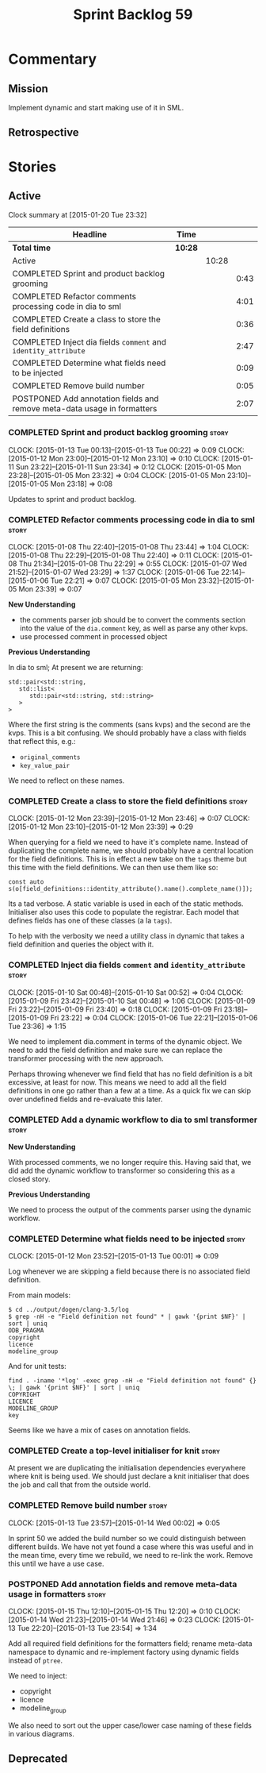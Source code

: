 #+title: Sprint Backlog 59
#+options: date:nil toc:nil author:nil num:nil
#+todo: STARTED | COMPLETED CANCELLED POSTPONED
#+tags: { story(s) spike(p) }

* Commentary

** Mission

Implement dynamic and start making use of it in SML.

** Retrospective

* Stories

** Active

#+begin: clocktable :maxlevel 3 :scope subtree
Clock summary at [2015-01-20 Tue 23:32]

| Headline                                                                 | Time    |       |      |
|--------------------------------------------------------------------------+---------+-------+------|
| *Total time*                                                             | *10:28* |       |      |
|--------------------------------------------------------------------------+---------+-------+------|
| Active                                                                   |         | 10:28 |      |
| COMPLETED Sprint and product backlog grooming                            |         |       | 0:43 |
| COMPLETED Refactor comments processing code in dia to sml                |         |       | 4:01 |
| COMPLETED Create a class to store the field definitions                  |         |       | 0:36 |
| COMPLETED Inject dia fields =comment= and =identity_attribute=           |         |       | 2:47 |
| COMPLETED Determine what fields need to be injected                      |         |       | 0:09 |
| COMPLETED Remove build number                                            |         |       | 0:05 |
| POSTPONED Add annotation fields and remove meta-data usage in formatters |         |       | 2:07 |
#+end:

*** COMPLETED Sprint and product backlog grooming                     :story:
    CLOSED: [2015-01-20 Tue 22:53]
    CLOCK: [2015-01-13 Tue 00:13]--[2015-01-13 Tue 00:22] =>  0:09
    CLOCK: [2015-01-12 Mon 23:00]--[2015-01-12 Mon 23:10] =>  0:10
    CLOCK: [2015-01-11 Sun 23:22]--[2015-01-11 Sun 23:34] =>  0:12
    CLOCK: [2015-01-05 Mon 23:28]--[2015-01-05 Mon 23:32] =>  0:04
    CLOCK: [2015-01-05 Mon 23:10]--[2015-01-05 Mon 23:18] =>  0:08

Updates to sprint and product backlog.

*** COMPLETED Refactor comments processing code in dia to sml         :story:
    CLOSED: [2015-01-09 Fri 23:46]
    CLOCK: [2015-01-08 Thu 22:40]--[2015-01-08 Thu 23:44] =>  1:04
    CLOCK: [2015-01-08 Thu 22:29]--[2015-01-08 Thu 22:40] =>  0:11
    CLOCK: [2015-01-08 Thu 21:34]--[2015-01-08 Thu 22:29] =>  0:55
    CLOCK: [2015-01-07 Wed 21:52]--[2015-01-07 Wed 23:29] =>  1:37
    CLOCK: [2015-01-06 Tue 22:14]--[2015-01-06 Tue 22:21] =>  0:07
    CLOCK: [2015-01-05 Mon 23:32]--[2015-01-05 Mon 23:39] =>  0:07

*New Understanding*

- the comments parser job should be to convert the comments section
  into the value of the =dia.comment= key, as well as parse any other
  kvps.
- use processed comment in processed object

*Previous Understanding*

In dia to sml; At present we are returning:

: std::pair<std::string,
:    std::list<
:       std::pair<std::string, std::string>
:    >
: >

Where the first string is the comments (sans kvps) and the second are
the kvps. This is a bit confusing. We should probably have a class
with fields that reflect this, e.g.:

- =original_comments=
- =key_value_pair=

We need to reflect on these names.

*** COMPLETED Create a class to store the field definitions           :story:
    CLOSED: [2015-01-12 Mon 23:46]
    CLOCK: [2015-01-12 Mon 23:39]--[2015-01-12 Mon 23:46] =>  0:07
    CLOCK: [2015-01-12 Mon 23:10]--[2015-01-12 Mon 23:39] =>  0:29

When querying for a field we need to have it's complete name. Instead
of duplicating the complete name, we should probably have a central
location for the field definitions. This is in effect a new take on
the =tags= theme but this time with the field definitions. We can then
use them like so:

#+begin_example
const auto s(o[field_definitions::identity_attribute().name().complete_name()]);
#+end_example

Its a tad verbose. A static variable is used in each of the static
methods. Initialiser also uses this code to populate the
registrar. Each model that defines fields has one of these classes (a
la =tags=).

To help with the verbosity we need a utility class in dynamic that
takes a field definition and queries the object with it.

*** COMPLETED Inject dia fields =comment= and =identity_attribute=    :story:
    CLOSED: [2015-01-12 Mon 23:47]
    CLOCK: [2015-01-10 Sat 00:48]--[2015-01-10 Sat 00:52] =>  0:04
    CLOCK: [2015-01-09 Fri 23:42]--[2015-01-10 Sat 00:48] =>  1:06
    CLOCK: [2015-01-09 Fri 23:22]--[2015-01-09 Fri 23:40] =>  0:18
    CLOCK: [2015-01-09 Fri 23:18]--[2015-01-09 Fri 23:22] =>  0:04
    CLOCK: [2015-01-06 Tue 22:21]--[2015-01-06 Tue 23:36] =>  1:15

We need to implement dia.comment in terms of the dynamic object. We
need to add the field definition and make sure we can replace the
transformer processing with the new approach.

Perhaps throwing whenever we find field that has no field definition
is a bit excessive, at least for now. This means we need to add all
the field definitions in one go rather than a few at a time. As a
quick fix we can skip over undefined fields and re-evaluate this
later.

*** COMPLETED Add a dynamic workflow to dia to sml transformer        :story:
    CLOSED: [2015-01-12 Mon 23:50]

*New Understanding*

With processed comments, we no longer require this. Having said that,
we did add the dynamic workflow to transformer so considering this as
a closed story.

*Previous Understanding*

We need to process the output of the comments parser using the dynamic
workflow.

*** COMPLETED Determine what fields need to be injected               :story:
    CLOSED: [2015-01-13 Tue 00:20]
    CLOCK: [2015-01-12 Mon 23:52]--[2015-01-13 Tue 00:01] =>  0:09

Log whenever we are skipping a field because there is no associated
field definition.

From main models:

#+begin_example
$ cd ../output/dogen/clang-3.5/log
$ grep -nH -e "Field definition not found" * | gawk '{print $NF}' | sort | uniq
ODB_PRAGMA
copyright
licence
modeline_group
#+end_example

And for unit tests:

#+begin_example
find . -iname '*log' -exec grep -nH -e "Field definition not found" {} \; | gawk '{print $NF}' | sort | uniq
COPYRIGHT
LICENCE
MODELINE_GROUP
key
#+end_example

Seems like we have a mix of cases on annotation fields.

*** COMPLETED Create a top-level initialiser for knit                 :story:
    CLOSED: [2015-01-13 Tue 23:14]

At present we are duplicating the initialisation dependencies
everywhere where knit is being used. We should just declare a knit
initialiser that does the job and call that from the outside world.

*** COMPLETED Remove build number                                     :story:
    CLOSED: [2015-01-14 Wed 00:02]
    CLOCK: [2015-01-13 Tue 23:57]--[2015-01-14 Wed 00:02] =>  0:05

In sprint 50 we added the build number so we could distinguish between
different builds. We have not yet found a case where this was useful
and in the mean time, every time we rebuild, we need to re-link the
work. Remove this until we have a use case.

*** POSTPONED Add annotation fields and remove meta-data usage in formatters :story:
    CLOSED: [2015-01-20 Tue 22:53]
    CLOCK: [2015-01-15 Thu 12:10]--[2015-01-15 Thu 12:20] =>  0:10
    CLOCK: [2015-01-14 Wed 21:23]--[2015-01-14 Wed 21:46] =>  0:23
    CLOCK: [2015-01-13 Tue 22:20]--[2015-01-13 Tue 23:54] =>  1:34

Add all required field definitions for the formatters field; rename
meta-data namespace to dynamic and re-implement factory using dynamic
fields instead of =ptree=.

We need to inject:

- copyright
- licence
- modeline_group

We also need to sort out the upper case/lower case naming of these
fields in various diagrams.

** Deprecated
